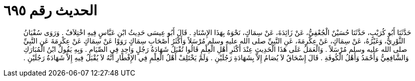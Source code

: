 
= الحديث رقم ٦٩٥

[quote.hadith]
حَدَّثَنَا أَبُو كُرَيْبٍ، حَدَّثَنَا حُسَيْنٌ الْجُعْفِيُّ، عَنْ زَائِدَةَ، عَنْ سِمَاكٍ، نَحْوَهُ بِهَذَا الإِسْنَادِ ‏.‏ قَالَ أَبُو عِيسَى حَدِيثُ ابْنِ عَبَّاسٍ فِيهِ اخْتِلاَفٌ ‏.‏ وَرَوَى سُفْيَانُ الثَّوْرِيُّ، وَغَيْرُهُ، عَنْ سِمَاكٍ، عَنْ عِكْرِمَةَ، عَنِ النَّبِيِّ صلى الله عليه وسلم مُرْسَلاً وَأَكْثَرُ أَصْحَابِ سِمَاكٍ رَوَوْا عَنْ سِمَاكٍ عَنْ عِكْرِمَةَ عَنِ النَّبِيِّ صلى الله عليه وسلم مُرْسَلاً ‏.‏ وَالْعَمَلُ عَلَى هَذَا الْحَدِيثِ عِنْدَ أَكْثَرِ أَهْلِ الْعِلْمِ قَالُوا تُقْبَلُ شَهَادَةُ رَجُلٍ وَاحِدٍ فِي الصِّيَامِ ‏.‏ وَبِهِ يَقُولُ ابْنُ الْمُبَارَكِ وَالشَّافِعِيُّ وَأَحْمَدُ وَأَهْلُ الْكُوفَةِ ‏.‏ قَالَ إِسْحَاقُ لاَ يُصَامُ إِلاَّ بِشَهَادَةِ رَجُلَيْنِ ‏.‏ وَلَمْ يَخْتَلِفْ أَهْلُ الْعِلْمِ فِي الإِفْطَارِ أَنَّهُ لاَ يُقْبَلُ فِيهِ إِلاَّ شَهَادَةُ رَجُلَيْنِ ‏.‏